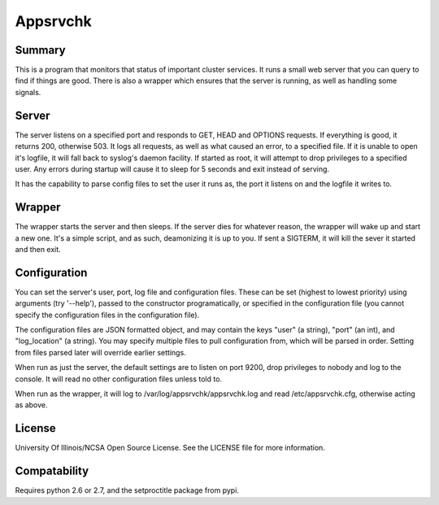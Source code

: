 Appsrvchk
=========

Summary
-------

This is a program that monitors that status of important cluster services. It
runs a small web server that you can query to find if things are good. There is
also a wrapper which ensures that the server is running, as well as handling
some signals.

Server
------

The server listens on a specified port and responds to GET, HEAD and OPTIONS
requests. If everything is good, it returns 200, otherwise 503. It logs all
requests, as well as what caused an error, to a specified file. If it is unable
to open it's logfile, it will fall back to syslog's daemon facility. If started
as root, it will attempt to drop privileges to a specified user. Any errors
during startup will cause it to sleep for 5 seconds and exit instead of serving.

It has the capability to parse config files to set the user it runs as, the
port it listens on and the logfile it writes to.

Wrapper
-------

The wrapper starts the server and then sleeps. If the server dies for whatever
reason, the wrapper will wake up and start a new one. It's a simple script, and
as such, deamonizing it is up to you. If sent a SIGTERM, it will kill the sever
it started and then exit.

Configuration
-------------

You can set the server's user, port, log file and configuration files. These can
be set (highest to lowest priority) using arguments (try '--help'), passed to
the constructor programatically, or specified in the configuration file (you
cannot specify the configuration files in the configuration file).

The configuration files are JSON formatted object, and may contain the keys
"user" (a string), "port" (an int), and "log_location" (a string). You may
specify multiple files to pull configuration from, which will be parsed in
order. Setting from files parsed later will override earlier settings.

When run as just the server, the default settings are to listen on port 9200,
drop privileges to nobody and log to the console. It will read no other
configuration files unless told to.

When run as the wrapper, it will log to /var/log/appsrvchk/appsrvchk.log and
read /etc/appsrvchk.cfg, otherwise acting as above.

License
-------

University Of Illinois/NCSA Open Source License. See the LICENSE file for more
information.

Compatability
-------------

Requires python 2.6 or 2.7, and the setproctitle package from pypi.
